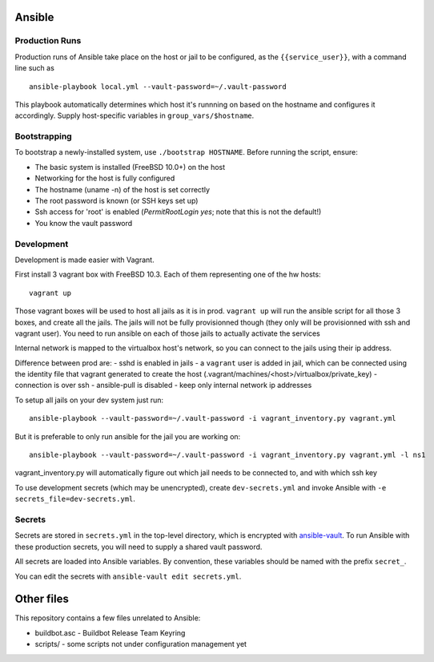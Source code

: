 Ansible
=======

Production Runs
---------------

Production runs of Ansible take place on the host or jail to be configured, as the ``{{service_user}}``, with a command line such as ::

    ansible-playbook local.yml --vault-password=~/.vault-password


This playbook automatically determines which host it's runnning on based on the hostname and configures it accordingly.
Supply host-specific variables in ``group_vars/$hostname``.

Bootstrapping
-------------

To bootstrap a newly-installed system, use ``./bootstrap HOSTNAME``.
Before running the script, ensure:

* The basic system is installed (FreeBSD 10.0+) on the host
* Networking for the host is fully configured
* The hostname (uname -n) of the host is set correctly
* The root password is known (or SSH keys set up)
* Ssh access for 'root' is enabled (`PermitRootLogin yes`; note that this is not the default!)
* You know the vault password

Development
-----------

Development is made easier with Vagrant.

First install 3 vagrant box with FreeBSD 10.3. Each of them representing one of the hw hosts::

    vagrant up

Those vagrant boxes will be used to host all jails as it is in prod.
``vagrant up`` will run the ansible script for all those 3 boxes, and create all the jails.
The jails will not be fully provisionned though (they only will be provisionned with ssh and vagrant user).
You need to run ansible on each of those jails to actually activate the services

Internal network is mapped to the virtualbox host's network, so you can connect to the jails using their ip address.

Difference between prod are:
- sshd is enabled in jails
- a ``vagrant`` user is added in jail, which can be connected using the identity file that vagrant generated to create the host (.vagrant/machines/<host>/virtualbox/private_key)
- connection is over ssh
- ansible-pull is disabled
- keep only internal network ip addresses

To setup all jails on your dev system just run::

    ansible-playbook --vault-password=~/.vault-password -i vagrant_inventory.py vagrant.yml

But it is preferable to only run ansible for the jail you are working on::

    ansible-playbook --vault-password=~/.vault-password -i vagrant_inventory.py vagrant.yml -l ns1

vagrant_inventory.py will automatically figure out which jail needs to be connected to, and with which ssh key

To use development secrets (which may be unencrypted), create ``dev-secrets.yml`` and invoke Ansible with ``-e secrets_file=dev-secrets.yml``.

Secrets
-------

Secrets are stored in ``secrets.yml`` in the top-level directory, which is encrypted with `ansible-vault <http://docs.ansible.com/playbooks_vault.html>`__.
To run Ansible with these production secrets, you will need to supply a shared vault password.

All secrets are loaded into Ansible variables.
By convention, these variables should be named with the prefix ``secret_``.

You can edit the secrets with ``ansible-vault edit secrets.yml``.

Other files
===========

This repository contains a few files unrelated to Ansible:

-  buildbot.asc - Buildbot Release Team Keyring
-  scripts/ - some scripts not under configuration management yet
